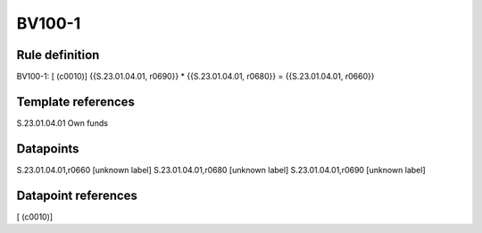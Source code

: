 =======
BV100-1
=======

Rule definition
---------------

BV100-1: [ (c0010)] {{S.23.01.04.01, r0690}} * {{S.23.01.04.01, r0680}} = {{S.23.01.04.01, r0660}}


Template references
-------------------

S.23.01.04.01 Own funds


Datapoints
----------

S.23.01.04.01,r0660 [unknown label]
S.23.01.04.01,r0680 [unknown label]
S.23.01.04.01,r0690 [unknown label]


Datapoint references
--------------------

[ (c0010)]